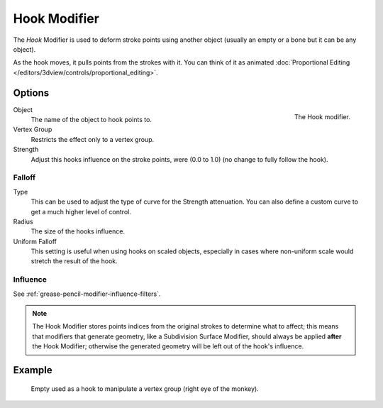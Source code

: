 .. _bpy.types.HookGpencilModifier:

*************
Hook Modifier
*************

The *Hook* Modifier is used to deform stroke points using another object
(usually an empty or a bone but it can be any object).

As the hook moves, it pulls points from the strokes with it.
You can think of it as animated
:doc:`Proportional Editing </editors/3dview/controls/proportional_editing>`.


Options
=======

.. figure:: /images/grease-pencil_modifiers_deform_hook_panel.png
   :align: right

   The Hook modifier.

Object
   The name of the object to hook points to.

Vertex Group
   Restricts the effect only to a vertex group.

Strength
   Adjust this hooks influence on the stroke points, were (0.0 to 1.0) (no change to fully follow the hook).


Falloff
-------

Type
   This can be used to adjust the type of curve for the Strength attenuation.
   You can also define a custom curve to get a much higher level of control.

Radius
   The size of the hooks influence.

Uniform Falloff
   This setting is useful when using hooks on scaled objects,
   especially in cases where non-uniform scale would stretch the result of the hook.


Influence
---------

See :ref:`grease-pencil-modifier-influence-filters`.

.. note::

   The Hook Modifier stores points indices from the original strokes to determine what to affect;
   this means that modifiers that generate geometry, like a Subdivision Surface Modifier,
   should always be applied **after** the Hook Modifier;
   otherwise the generated geometry will be left out of the hook's influence.


Example
=======

.. figure:: /images/grease-pencil_modifiers_deform_hook_sample.png

   Empty used as a hook to manipulate a vertex group (right eye of the monkey).
